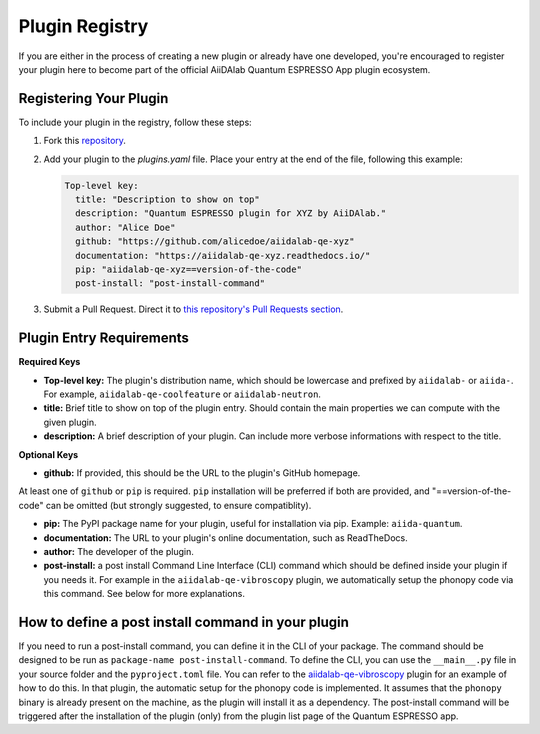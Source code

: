 

Plugin Registry
=========================================

If you are either in the process of creating a new plugin or already have one developed, you're encouraged to register your plugin here to become part of the official AiiDAlab Quantum ESPRESSO App plugin ecosystem.

Registering Your Plugin
-----------------------

To include your plugin in the registry, follow these steps:

1. Fork this `repository <https://github.com/aiidalab/aiidalab-qe>`_.

2. Add your plugin to the `plugins.yaml` file. Place your entry at the end of the file, following this example:

   .. code-block:: yaml

      Top-level key:
        title: "Description to show on top"
        description: "Quantum ESPRESSO plugin for XYZ by AiiDAlab."
        author: "Alice Doe"
        github: "https://github.com/alicedoe/aiidalab-qe-xyz"
        documentation: "https://aiidalab-qe-xyz.readthedocs.io/"
        pip: "aiidalab-qe-xyz==version-of-the-code"
        post-install: "post-install-command"

3. Submit a Pull Request. Direct it to `this repository's Pull Requests section <https://github.com/aiidalab/aiidalab-qe/pulls>`_.

Plugin Entry Requirements
-------------------------

**Required Keys**

- **Top-level key:**   The plugin's distribution name, which should be lowercase and prefixed by ``aiidalab-`` or ``aiida-``. For example, ``aiidalab-qe-coolfeature`` or ``aiidalab-neutron``.
- **title:** Brief title to show on top of the plugin entry. Should contain the main properties we can compute with the given plugin.
- **description:** A brief description of your plugin. Can include more verbose informations with respect to the title.

**Optional Keys**

- **github:** If provided, this should be the URL to the plugin's GitHub homepage.

At least one of ``github`` or ``pip`` is required. ``pip`` installation will be preferred if both are provided, and "==version-of-the-code" can be omitted (but strongly suggested, to ensure compatiblity).

- **pip:** The PyPI package name for your plugin, useful for installation via pip. Example: ``aiida-quantum``.
- **documentation:** The URL to your plugin's online documentation, such as ReadTheDocs.
- **author:** The developer of the plugin.
- **post-install:** a post install Command Line Interface (CLI) command which should be defined inside your plugin if you needs it. For example in the ``aiidalab-qe-vibroscopy`` plugin, we automatically setup the phonopy code via this command. See below for more explanations.

How to define a post install command in your plugin
---------------------------------------------------------------------
If you need to run a post-install command, you can define it in the CLI of your package. The command should be designed to be run as ``package-name post-install-command``.
To define the CLI, you can use the ``__main__.py`` file in your source folder and the ``pyproject.toml`` file. You can refer to the `aiidalab-qe-vibroscopy <https://github.com/mikibonacci/aiidalab-qe-vibroscopy>`_ plugin for an example of how to do this.
In that plugin, the automatic setup for the phonopy code is implemented. It assumes that the ``phonopy`` binary is already present on the machine, as the plugin will install it as a dependency.
The post-install command will be triggered after the installation of the plugin (only) from the plugin list page of the Quantum ESPRESSO app.
